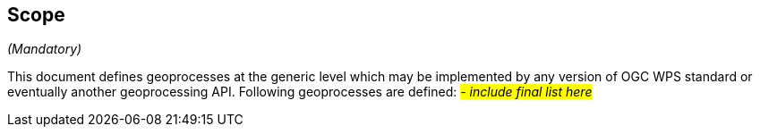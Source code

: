 == Scope
_(Mandatory)_

This document defines geoprocesses at the generic level which may be implemented by any version of OGC WPS standard or eventually another geoprocessing API.
Following geoprocesses are defined:
 #__- include final list here__#
